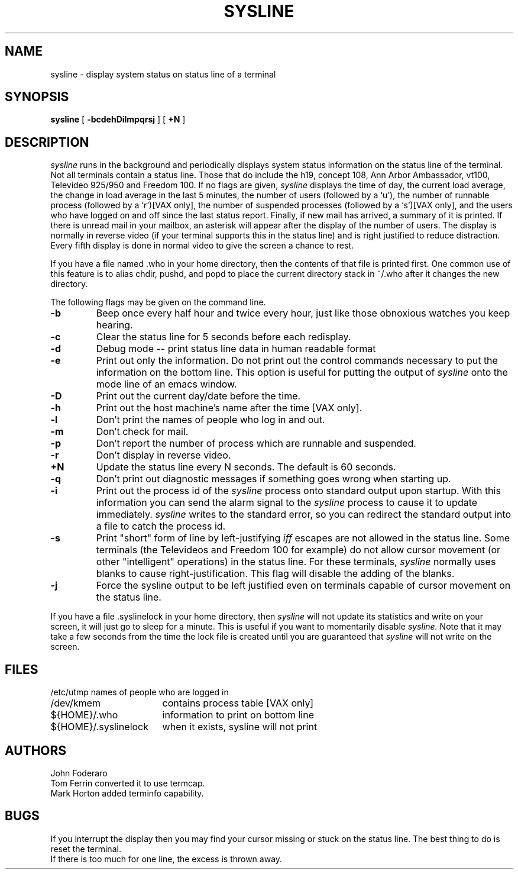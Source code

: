 ." @(#)sysline.1	1.2	(Berkeley) 2/8/83
.TH SYSLINE 1 23/3/81
.UC 4
.SH NAME
sysline \- display system status on status line of a terminal
.SH SYNOPSIS
.B sysline
[
.B \-bcdehDilmpqrsj
] [
.B \+N
]
.SH DESCRIPTION
.I sysline
runs in the background and periodically displays system status information
on the status line of the terminal.
Not all terminals contain a status line.
Those that do include the h19, concept 108, Ann Arbor Ambassador, vt100,
Televideo 925/950 and Freedom 100.
If no flags are given,
.I sysline
displays the time of day, the current load average, the change in load
average in the last 5 minutes, the number of users (followed by a `u'),
the number of runnable  process (followed by a `r')[VAX only], the number
of suspended processes (followed by a `s')[VAX only], 
and the users who have logged on and off since the last status report.
Finally, if new mail has arrived, a summary of it is printed.
If there is unread mail in your mailbox, an asterisk will appear after the
display of the number of users.
The display is normally in reverse video (if your terminal supports
this in the status line) and is right justified to reduce distraction.
Every fifth display is done in normal video to give the screen a chance
to rest.
.PP
If you have a file named .who in your home directory, then the contents
of that file is printed first.  One common use of this
feature is to alias chdir, pushd, and popd  to place the current directory 
stack in ~/.who after it changes the new directory.
.PP
The following flags may be given on the command line.
.TP
.B \-b
Beep once every half hour and twice every hour, just like those obnoxious
watches you keep hearing.
.TP
.B \-c
Clear the status line for 5 seconds before each redisplay.
.TP
.B \-d
Debug mode -- print status line data in human readable format
.TP
.B \-e
Print out only the information.  Do not print out the control commands
necessary to put the information on the bottom line.  This option is
useful for putting the output of
.I sysline
onto the mode line of an emacs window.
.TP
.B \-D
Print out the current day/date before the time.
.TP
.B \-h
Print out the host machine's name after the time [VAX only].
.TP
.B \-l
Don't print the names of people who log in and out.
.TP
.B \-m
Don't check for mail. 
.TP
.B \-p
Don't report the number of process which are runnable and suspended.
.TP
.B \-r
Don't display in reverse video.
.TP
.B \+N
Update the status line every N seconds. The default is 60 seconds.
.TP
.B \-q
Don't print out diagnostic messages if something goes wrong when starting up.
.TP
.B \-i
Print out the process id of the
.I sysline
process onto standard output upon startup.
With this information you can send the alarm signal to the
.I sysline
process to cause it to update immediately.
.I sysline
writes to the standard error, so you can redirect the standard
output into a file to catch the process id.
.TP
.B \-s
Print "short" form of line by left-justifying
.I iff
escapes are not allowed in the status line.
Some terminals (the Televideos and Freedom 100 for example)
do not allow cursor movement (or other "intelligent" operations)
in the status line.  For these terminals,
.I sysline
normally uses blanks to cause right-justification.
This flag will disable the adding of the blanks.
.TP
.B \-j
Force the sysline output to be left justified even on terminals capable of
cursor movement on the status line.
.PP
If you have a file .syslinelock in your home directory, then
.I sysline
will not update its statistics and write on your screen, it will just go to
sleep for a minute.  This is useful if you want to momentarily disable
.I sysline.
Note that it may take a few seconds from the time the lock file
is created until you are guaranteed that
.I sysline
will not write on the screen.
.SH FILES
.ta 2.4i
.nf
/etc/utmp	names of people who are logged in
/dev/kmem	contains process table [VAX only]
${HOME}/.who	information to print on bottom line
${HOME}/.syslinelock	when it exists, sysline will not print
.fi
.SH AUTHORS
John Foderaro
.br
Tom Ferrin converted it to use termcap.
.br
Mark Horton added terminfo capability.
.SH BUGS
If you interrupt the display then you may find your cursor missing or 
stuck  on the status line.  The best thing to do is reset the terminal.
.br
If there is too much for one line, the excess is thrown away.
